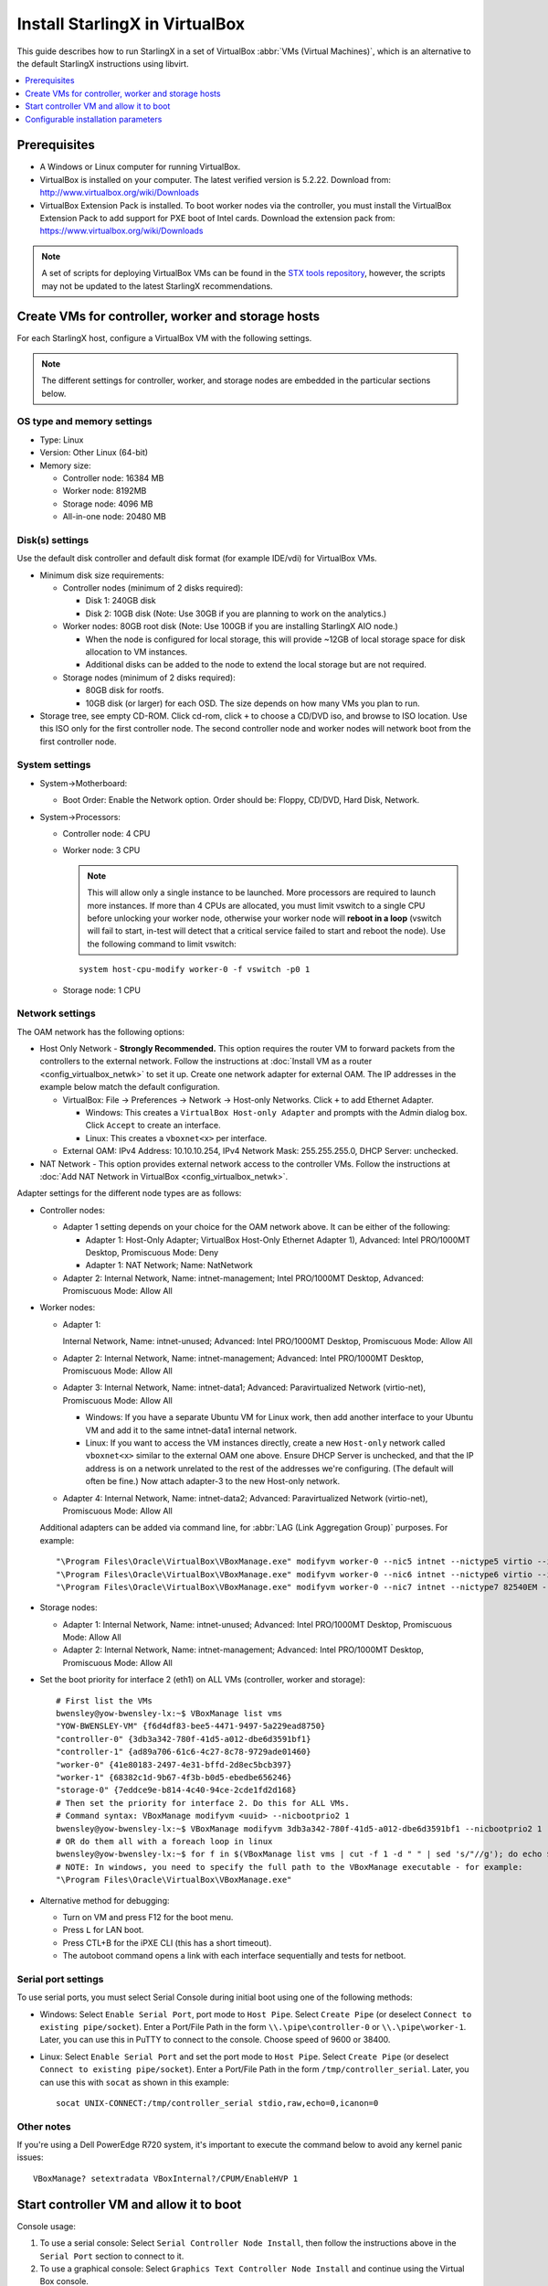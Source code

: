 ===============================
Install StarlingX in VirtualBox
===============================

This guide describes how to run StarlingX in a set of VirtualBox :abbr:`VMs
(Virtual Machines)`, which is an alternative to the default StarlingX
instructions using libvirt.

.. contents::
   :local:
   :depth: 1

-------------
Prerequisites
-------------

* A Windows or Linux computer for running VirtualBox.
* VirtualBox is installed on your computer. The latest verified version is
  5.2.22. Download from:  http://www.virtualbox.org/wiki/Downloads
* VirtualBox Extension Pack is installed.
  To boot worker nodes via the controller, you must install the
  VirtualBox Extension Pack to add support for PXE boot of Intel cards. Download
  the extension pack from:  https://www.virtualbox.org/wiki/Downloads

.. note::

      A set of scripts for deploying VirtualBox VMs can be found in the
      `STX tools repository
      <https://opendev.org/starlingx/tools/src/branch/master/deployment/virtualbox>`_,
      however, the scripts may not be updated to the latest StarlingX
      recommendations.

---------------------------------------------------
Create VMs for controller, worker and storage hosts
---------------------------------------------------

For each StarlingX host, configure a VirtualBox VM with the following settings.

.. note::

    The different settings for controller, worker, and storage nodes are
    embedded in the particular sections below.

***************************
OS type and memory settings
***************************

* Type: Linux

* Version: Other Linux (64-bit)

* Memory size:

  * Controller node: 16384 MB
  * Worker node: 8192MB
  * Storage node: 4096 MB
  * All-in-one node: 20480 MB

****************
Disk(s) settings
****************

Use the default disk controller and default disk format (for example IDE/vdi)
for VirtualBox VMs.

* Minimum disk size requirements:

  * Controller nodes (minimum of 2 disks required):

    * Disk 1: 240GB disk
    * Disk 2: 10GB disk (Note: Use 30GB if you are planning to work on the
      analytics.)

  * Worker nodes: 80GB root disk (Note: Use 100GB if you are installing
    StarlingX AIO node.)

    * When the node is configured for local storage, this will provide ~12GB of
      local storage space for disk allocation to VM instances.
    * Additional disks can be added to the node to extend the local storage
      but are not required.

  * Storage nodes (minimum of 2 disks required):

    * 80GB disk for rootfs.
    * 10GB disk (or larger) for each OSD. The size depends on how many VMs you
      plan to run.

* Storage tree, see empty CD-ROM. Click cd-rom, click ``+`` to choose a CD/DVD
  iso, and browse to ISO location. Use this ISO only for the first controller
  node. The second controller node and worker nodes will network boot from the
  first controller node.

***************
System settings
***************

* System->Motherboard:

  * Boot Order: Enable the Network option. Order should be: Floppy, CD/DVD,
    Hard Disk, Network.

* System->Processors:

  * Controller node: 4 CPU
  * Worker node: 3 CPU

    .. note::

      This will allow only a single instance to be launched. More processors
      are required to launch more instances. If more than 4 CPUs are
      allocated, you must limit vswitch to a single CPU before unlocking your
      worker node, otherwise your worker node will **reboot in a loop**
      (vswitch will fail to start, in-test will detect that a critical service
      failed to start and reboot the node). Use the following command to limit
      vswitch:

    ::

      system host-cpu-modify worker-0 -f vswitch -p0 1

  * Storage node: 1 CPU

****************
Network settings
****************

The OAM network has the following options:

* Host Only Network - **Strongly Recommended.** This option
  requires the router VM to forward packets from the controllers to the external
  network. Follow the instructions at :doc:`Install VM as a router <config_virtualbox_netwk>`
  to set it up. Create one network adapter for external OAM. The IP addresses
  in the example below match the default configuration.

  * VirtualBox: File -> Preferences -> Network -> Host-only Networks. Click
    ``+`` to add Ethernet Adapter.

    * Windows: This creates a ``VirtualBox Host-only Adapter`` and prompts
      with the Admin dialog box. Click ``Accept`` to create an interface.
    * Linux: This creates a ``vboxnet<x>`` per interface.

  * External OAM: IPv4 Address: 10.10.10.254, IPv4 Network Mask: 255.255.255.0,
    DHCP Server: unchecked.

* NAT Network - This option provides external network access to the controller
  VMs. Follow the instructions at :doc:`Add NAT Network in VirtualBox <config_virtualbox_netwk>`.

Adapter settings for the different node types are as follows:

* Controller nodes:

  * Adapter 1 setting depends on your choice for the OAM network above. It can
    be either of the following:

    * Adapter 1: Host-Only Adapter; VirtualBox Host-Only Ethernet Adapter 1),
      Advanced: Intel PRO/1000MT Desktop, Promiscuous Mode: Deny
    * Adapter 1: NAT Network; Name: NatNetwork

  * Adapter 2: Internal Network, Name: intnet-management; Intel PRO/1000MT
    Desktop, Advanced: Promiscuous Mode: Allow All

* Worker nodes:

  * Adapter 1:

    Internal Network, Name: intnet-unused; Advanced: Intel
    PRO/1000MT Desktop, Promiscuous Mode: Allow All

  * Adapter 2: Internal Network, Name: intnet-management; Advanced: Intel
    PRO/1000MT Desktop, Promiscuous Mode: Allow All
  * Adapter 3: Internal Network, Name: intnet-data1; Advanced:
    Paravirtualized Network (virtio-net), Promiscuous Mode: Allow All

    * Windows: If you have a separate Ubuntu VM for Linux work, then add
      another interface to your Ubuntu VM and add it to the same
      intnet-data1 internal network.
    * Linux: If you want to access the VM instances directly, create a new
      ``Host-only`` network called ``vboxnet<x>`` similar to the external OAM
      one above. Ensure DHCP Server is unchecked, and that the IP address is
      on a network unrelated to the rest of the addresses we're configuring.
      (The default will often be fine.) Now attach adapter-3 to the new
      Host-only network.
  * Adapter 4: Internal Network, Name: intnet-data2; Advanced: Paravirtualized
    Network (virtio-net), Promiscuous Mode: Allow All

  Additional adapters can be added via command line, for :abbr:`LAG (Link
  Aggregation Group)` purposes. For example:

  ::

  "\Program Files\Oracle\VirtualBox\VBoxManage.exe" modifyvm worker-0 --nic5 intnet --nictype5 virtio --intnet5 intnet-data1 --nicpromisc5 allow-all
  "\Program Files\Oracle\VirtualBox\VBoxManage.exe" modifyvm worker-0 --nic6 intnet --nictype6 virtio --intnet6 intnet-data2 --nicpromisc6 allow-all
  "\Program Files\Oracle\VirtualBox\VBoxManage.exe" modifyvm worker-0 --nic7 intnet --nictype7 82540EM --intnet7 intnet-infra --nicpromisc7 allow-all

* Storage nodes:

  * Adapter 1: Internal Network, Name: intnet-unused; Advanced: Intel
    PRO/1000MT Desktop, Promiscuous Mode: Allow All
  * Adapter 2: Internal Network, Name: intnet-management; Advanced:
    Intel PRO/1000MT Desktop, Promiscuous Mode: Allow All

* Set the boot priority for interface 2 (eth1) on ALL VMs (controller, worker
  and storage):

  ::

    # First list the VMs
    bwensley@yow-bwensley-lx:~$ VBoxManage list vms
    "YOW-BWENSLEY-VM" {f6d4df83-bee5-4471-9497-5a229ead8750}
    "controller-0" {3db3a342-780f-41d5-a012-dbe6d3591bf1}
    "controller-1" {ad89a706-61c6-4c27-8c78-9729ade01460}
    "worker-0" {41e80183-2497-4e31-bffd-2d8ec5bcb397}
    "worker-1" {68382c1d-9b67-4f3b-b0d5-ebedbe656246}
    "storage-0" {7eddce9e-b814-4c40-94ce-2cde1fd2d168}
    # Then set the priority for interface 2. Do this for ALL VMs.
    # Command syntax: VBoxManage modifyvm <uuid> --nicbootprio2 1
    bwensley@yow-bwensley-lx:~$ VBoxManage modifyvm 3db3a342-780f-41d5-a012-dbe6d3591bf1 --nicbootprio2 1
    # OR do them all with a foreach loop in linux
    bwensley@yow-bwensley-lx:~$ for f in $(VBoxManage list vms | cut -f 1 -d " " | sed 's/"//g'); do echo $f; VBoxManage modifyvm $f --nicbootprio2 1; done
    # NOTE: In windows, you need to specify the full path to the VBoxManage executable - for example:
    "\Program Files\Oracle\VirtualBox\VBoxManage.exe"

* Alternative method for debugging:

  * Turn on VM and press F12 for the boot menu.
  * Press ``L`` for LAN boot.
  * Press CTL+B for the iPXE CLI (this has a short timeout).
  * The autoboot command opens a link with each interface sequentially
    and tests for netboot.


********************
Serial port settings
********************

To use serial ports, you must select Serial Console during initial boot using
one of the following methods:

* Windows: Select ``Enable Serial Port``, port mode to ``Host Pipe``. Select
  ``Create Pipe`` (or deselect ``Connect to existing pipe/socket``). Enter
  a Port/File Path in the form ``\\.\pipe\controller-0`` or
  ``\\.\pipe\worker-1``. Later, you can use this in PuTTY to connect to the
  console. Choose speed of 9600 or 38400.

* Linux: Select ``Enable Serial Port`` and set the port mode to ``Host Pipe``.
  Select ``Create Pipe`` (or deselect ``Connect to existing pipe/socket``).
  Enter a Port/File Path in the form ``/tmp/controller_serial``. Later, you can
  use this with ``socat`` as shown in this example:

  ::

    socat UNIX-CONNECT:/tmp/controller_serial stdio,raw,echo=0,icanon=0

***********
Other notes
***********

If you're using a Dell PowerEdge R720 system, it's important to execute the
command below to avoid any kernel panic issues:

::

  VBoxManage? setextradata VBoxInternal?/CPUM/EnableHVP 1


----------------------------------------
Start controller VM and allow it to boot
----------------------------------------

Console usage:

#.  To use a serial console: Select ``Serial Controller Node Install``, then
    follow the instructions above in the ``Serial Port`` section to connect to
    it.
#.  To use a graphical console: Select ``Graphics Text Controller Node
    Install`` and continue using the Virtual Box console.

For details on how to specify installation parameters such as rootfs device
and console port, see :ref:`config_install_parms_r5`.

Follow the :doc:`StarlingX Installation and Deployment Guides </deploy_install_guides/index>`
to continue.

* Ensure that boot priority on all VMs is changed using the commands in the "Set
  the boot priority" step above.
* In an AIO-DX and standard configuration, additional
  hosts must be booted using controller-0 (rather than ``bootimage.iso`` file).
* On Virtual Box, click F12 immediately when the VM starts to select a different
  boot option. Select the ``lan`` option to force a network boot.

.. _config_install_parms_r5:

------------------------------------
Configurable installation parameters
------------------------------------

StarlingX allows you to specify certain configuration parameters during
installation:

* Boot device: This is the device that is to be used for the boot partition. In
  most cases, this must be ``sda``, which is the default, unless the BIOS
  supports using a different disk for the boot partition. This is specified with
  the ``boot_device`` option.

* Rootfs device: This is the device that is to be used for the rootfs and
  various platform partitions. The default is ``sda``. This is specified with
  the ``rootfs_device`` option.

* Install output: Text mode vs graphical. The default is ``text``. This is
  specified with the ``install_output`` option.

* Console: This is the console specification, allowing the user to specify the
  console port and/or baud. The default value is ``ttyS0,115200``. This is
  specified with the ``console`` option.

*********************************
Install controller-0 from ISO/USB
*********************************

The initial boot menu for controller-0 is built-in, so modification of the
installation parameters requires direct modification of the boot command line.
This is done by scrolling to the boot option you want (for example, Serial
Controller Node Install vs Graphics Controller Node Install), and hitting the
tab key to allow command line modification. The example below shows how to
modify the ``rootfs_device`` specification.

.. figure:: ../figures/install_virtualbox_configparms.png
   :scale: 100%
   :alt: Install controller-0


************************************
Install nodes from active controller
************************************

The installation parameters are part of the system inventory host details for
each node, and can be specified when the host is added or updated. These
parameters can be set as part of a host-add or host-bulk-add, host-update, or
via the GUI when editing a host.

For example, if you prefer to see the graphical installation, you can enter the
following command when setting the personality of a newly discovered host:

::

  system host-update 2 personality=controller install_output=graphical console=

If you don’t set up a serial console, but prefer the text installation, you
can clear out the default console setting with the command:

::

  system host-update 2 personality=controller install_output=text console=

If you’d prefer to install to the second disk on your node, use the command:

::

  system host-update 3 personality=compute hostname=compute-0 rootfs_device=sdb

Alternatively, these values can be set from the GUI via the ``Edit Host``
option.

.. figure:: ../figures/install_virtualbox_guiscreen.png
   :scale: 100%
   :alt: Install controller-0
